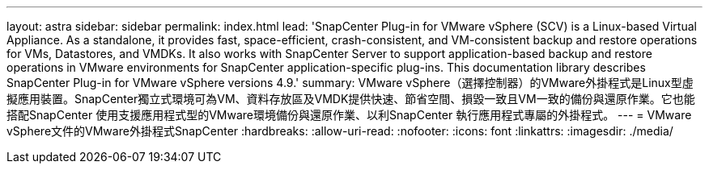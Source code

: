 ---
layout: astra 
sidebar: sidebar 
permalink: index.html 
lead: 'SnapCenter Plug-in for VMware vSphere (SCV) is a Linux-based Virtual Appliance. As a standalone, it provides fast, space-efficient, crash-consistent, and VM-consistent backup and restore operations for VMs, Datastores, and VMDKs. It also works with SnapCenter Server to support application-based backup and restore operations in VMware environments for SnapCenter application-specific plug-ins. This documentation library describes SnapCenter Plug-in for VMware vSphere versions 4.9.' 
summary: VMware vSphere（選擇控制器）的VMware外掛程式是Linux型虛擬應用裝置。SnapCenter獨立式環境可為VM、資料存放區及VMDK提供快速、節省空間、損毀一致且VM一致的備份與還原作業。它也能搭配SnapCenter 使用支援應用程式型的VMware環境備份與還原作業、以利SnapCenter 執行應用程式專屬的外掛程式。 
---
= VMware vSphere文件的VMware外掛程式SnapCenter
:hardbreaks:
:allow-uri-read: 
:nofooter: 
:icons: font
:linkattrs: 
:imagesdir: ./media/


